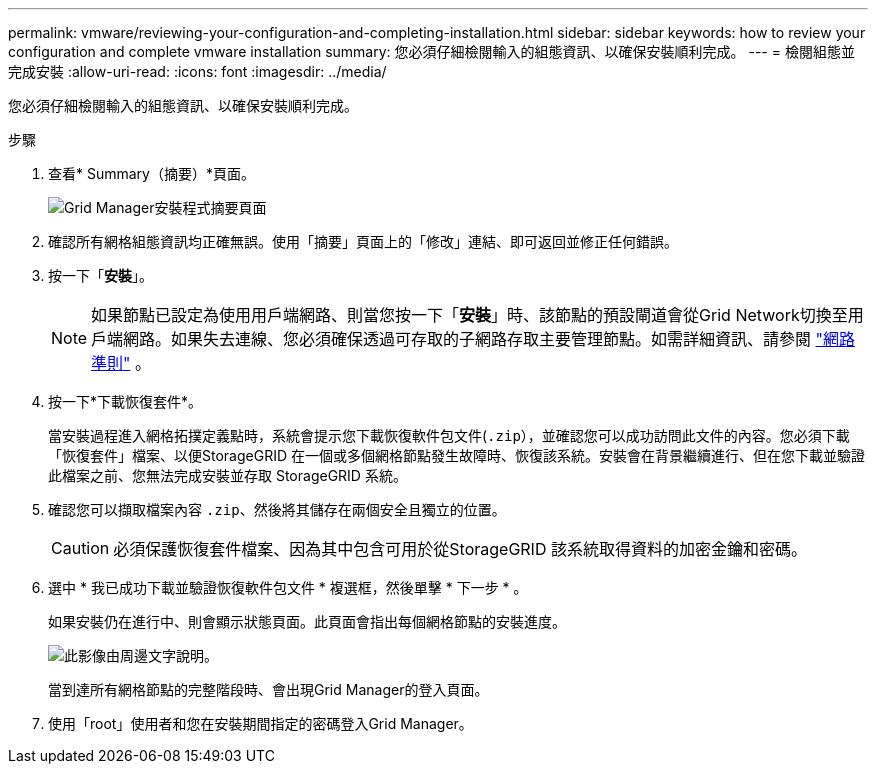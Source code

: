 ---
permalink: vmware/reviewing-your-configuration-and-completing-installation.html 
sidebar: sidebar 
keywords: how to review your configuration and complete vmware installation 
summary: 您必須仔細檢閱輸入的組態資訊、以確保安裝順利完成。 
---
= 檢閱組態並完成安裝
:allow-uri-read: 
:icons: font
:imagesdir: ../media/


[role="lead"]
您必須仔細檢閱輸入的組態資訊、以確保安裝順利完成。

.步驟
. 查看* Summary（摘要）*頁面。
+
image::../media/11_gmi_installer_summary_page.gif[Grid Manager安裝程式摘要頁面]

. 確認所有網格組態資訊均正確無誤。使用「摘要」頁面上的「修改」連結、即可返回並修正任何錯誤。
. 按一下「*安裝*」。
+

NOTE: 如果節點已設定為使用用戶端網路、則當您按一下「*安裝*」時、該節點的預設閘道會從Grid Network切換至用戶端網路。如果失去連線、您必須確保透過可存取的子網路存取主要管理節點。如需詳細資訊、請參閱 link:../network/index.html["網路準則"] 。

. 按一下*下載恢復套件*。
+
當安裝過程進入網格拓撲定義點時，系統會提示您下載恢復軟件包文件(`.zip`），並確認您可以成功訪問此文件的內容。您必須下載「恢復套件」檔案、以便StorageGRID 在一個或多個網格節點發生故障時、恢復該系統。安裝會在背景繼續進行、但在您下載並驗證此檔案之前、您無法完成安裝並存取 StorageGRID 系統。

. 確認您可以擷取檔案內容 `.zip`、然後將其儲存在兩個安全且獨立的位置。
+

CAUTION: 必須保護恢復套件檔案、因為其中包含可用於從StorageGRID 該系統取得資料的加密金鑰和密碼。

. 選中 * 我已成功下載並驗證恢復軟件包文件 * 複選框，然後單擊 * 下一步 * 。
+
如果安裝仍在進行中、則會顯示狀態頁面。此頁面會指出每個網格節點的安裝進度。

+
image::../media/12_gmi_installer_status_page.gif[此影像由周邊文字說明。]

+
當到達所有網格節點的完整階段時、會出現Grid Manager的登入頁面。

. 使用「root」使用者和您在安裝期間指定的密碼登入Grid Manager。


